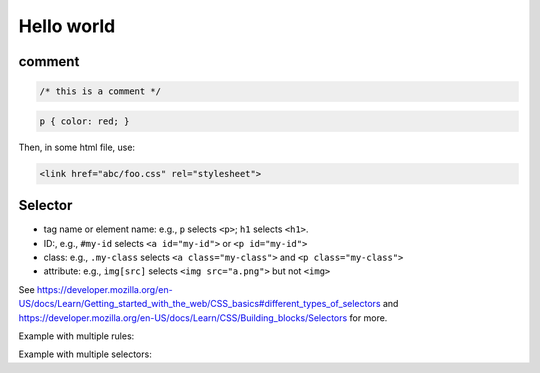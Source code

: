 Hello world
===========

comment
-------

.. code-block:: css

   /* this is a comment */

.. code-block:: css

   p { color: red; }

Then, in some html file, use:

.. code-block:: html

   <link href="abc/foo.css" rel="stylesheet">

Selector
--------

- tag name or element name: e.g., ``p`` selects ``<p>``; ``h1`` selects ``<h1>``.
- ID:, e.g., ``#my-id`` selects ``<a id="my-id">`` or ``<p id="my-id">``
- class: e.g., ``.my-class`` selects ``<a class="my-class">`` and ``<p class="my-class">``
- attribute: e.g., ``img[src]`` selects ``<img src="a.png">`` but not ``<img>``

See `<https://developer.mozilla.org/en-US/docs/Learn/Getting_started_with_the_web/CSS_basics#different_types_of_selectors>`_
and `<https://developer.mozilla.org/en-US/docs/Learn/CSS/Building_blocks/Selectors>`_ for more.



Example with multiple rules:

.. code-block:: css
   :caption: Example with multiple rules

   p {
     color: red;
     width: 500px;
     border: 1px solid black;
   }

Example with multiple selectors:

.. code-block:: css
   :capiton: Example with multiple selectors

   p, li, h1 { color: red; }
